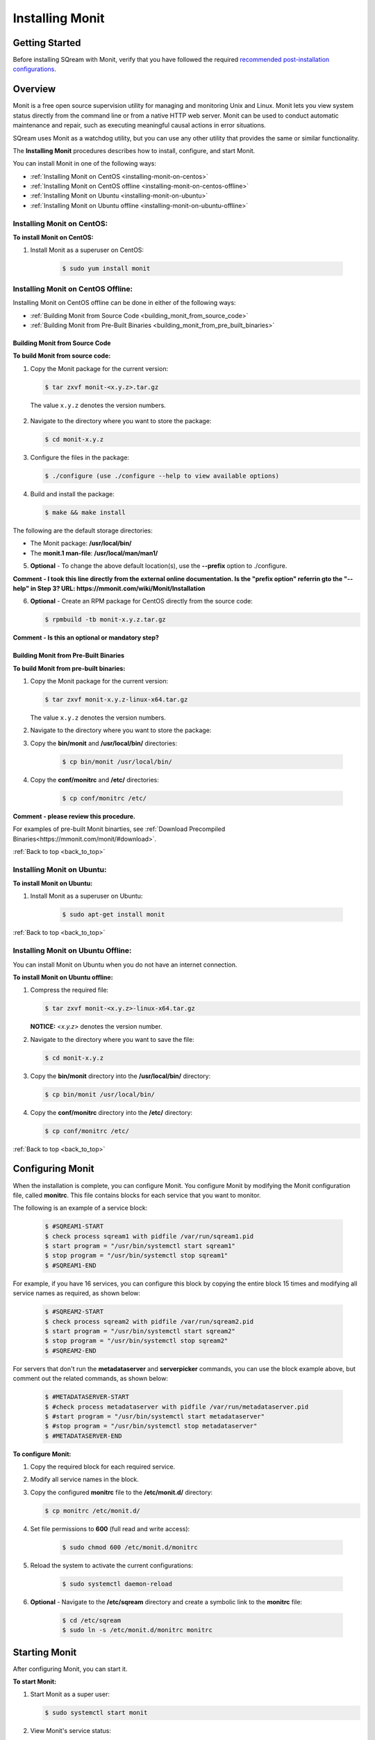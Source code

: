 .. _installing_monit:

*********************************************
Installing Monit
*********************************************

Getting Started
==============================

Before installing SQream with Monit, verify that you have followed the required `recommended post-installation configurations <file:///C:/Users/Yaniv/sqream_docs/_build/html/guides/operations/setup/recommended_post_installation_configurations.html>`_.





.. _back_to_top:

Overview
==============================


Monit is a free open source supervision utility for managing and monitoring Unix and Linux. Monit lets you view system status directly from the command line or from a native HTTP web server. Monit can be used to conduct automatic maintenance and repair, such as executing meaningful causal actions in error situations.

SQream uses Monit as a watchdog utility, but you can use any other utility that provides the same or similar functionality.

The **Installing Monit** procedures describes how to install, configure, and start Monit.

You can install Monit in one of the following ways:

* :ref:`Installing Monit on CentOS <installing-monit-on-centos>`
* :ref:`Installing Monit on CentOS offline <installing-monit-on-centos-offline>`
* :ref:`Installing Monit on Ubuntu <installing-monit-on-ubuntu>`
* :ref:`Installing Monit on Ubuntu offline <installing-monit-on-ubuntu-offline>`
 
 
 




.. _installing-monit-on-centos:

Installing Monit on CentOS:
------------------------------------



**To install Monit on CentOS:**   
   
1. Install Monit as a superuser on CentOS:
 
    .. code-block:: console
     
       $ sudo yum install monit  
       
       
.. _installing-monit-on-centos-offline:


	   
Installing Monit on CentOS Offline:
------------------------------------


Installing Monit on CentOS offline can be done in either of the following ways:

* :ref:`Building Monit from Source Code <building_monit_from_source_code>`
* :ref:`Building Monit from Pre-Built Binaries <building_monit_from_pre_built_binaries>`

 
 
 
.. _building_monit_from_source_code:

Building Monit from Source Code
~~~~~~~~~~~~~~~~~~~~~~~~~~~~~~~~



**To build Monit from source code:**

1. Copy the Monit package for the current version:
       
   .. code-block:: console
     
      $ tar zxvf monit-<x.y.z>.tar.gz
       
 The value ``x.y.z`` denotes the version numbers.
       
2. Navigate to the directory where you want to store the package:

   .. code-block:: console
     
      $ cd monit-x.y.z
 
3. Configure the files in the package:

   .. code-block:: console
     
      $ ./configure (use ./configure --help to view available options)
 
4. Build and install the package:

   .. code-block:: console
     
      $ make && make install
      
The following are the default storage directories:

* The Monit package: **/usr/local/bin/**
* The **monit.1 man-file**: **/usr/local/man/man1/**

5. **Optional** - To change the above default location(s), use the **--prefix** option to ./configure.

**Comment - I took this line directly from the external online documentation. Is the "prefix option" referrin gto the "--help" in Step 3? URL: https://mmonit.com/wiki/Monit/Installation**

6. **Optional** - Create an RPM package for CentOS directly from the source code:

   .. code-block:: console
     
      $ rpmbuild -tb monit-x.y.z.tar.gz
      
**Comment - Is this an optional or mandatory step?**

 


.. _building_monit_from_pre_built_binaries:   

Building Monit from Pre-Built Binaries
~~~~~~~~~~~~~~~~~~~~~~~~~~~~~~~~

**To build Monit from pre-built binaries:**

1. Copy the Monit package for the current version:
       
   .. code-block:: console

      $ tar zxvf monit-x.y.z-linux-x64.tar.gz
      
   The value ``x.y.z`` denotes the version numbers.

2. Navigate to the directory where you want to store the package:

   .. code-block:: console$ cd monit-x.y.z
   
3. Copy the **bin/monit** and **/usr/local/bin/** directories:
 
    .. code-block:: console

      $ cp bin/monit /usr/local/bin/
 
4. Copy the **conf/monitrc** and **/etc/** directories:
 
    .. code-block:: console

      $ cp conf/monitrc /etc/
       
**Comment - please review this procedure.**

For examples of pre-built Monit binarties, see :ref:`Download Precompiled Binaries<https://mmonit.com/monit/#download>`.

:ref:`Back to top <back_to_top>`



.. _installing-monit-on-ubuntu:


      
Installing Monit on Ubuntu:
------------------------------------


**To install Monit on Ubuntu:**   
   
1. Install Monit as a superuser on Ubuntu:

    .. code-block:: console
     
       $ sudo apt-get install monit
	   
:ref:`Back to top <back_to_top>`


	   
.. _installing-monit-on-ubuntu-offline:


Installing Monit on Ubuntu Offline:
-------------------------------------


You can install Monit on Ubuntu when you do not have an internet connection.

**To install Monit on Ubuntu offline:**   
   
1. Compress the required file:

   .. code-block:: console
     
      $ tar zxvf monit-<x.y.z>-linux-x64.tar.gz
      
   **NOTICE:** *<x.y.z>* denotes the version number.

2. Navigate to the directory where you want to save the file:
   
   .. code-block:: console
     
      $ cd monit-x.y.z
       
3. Copy the **bin/monit** directory into the **/usr/local/bin/** directory:

   .. code-block:: console
     
      $ cp bin/monit /usr/local/bin/
       
4. Copy the **conf/monitrc** directory into the **/etc/** directory:
       
   .. code-block:: console
     
      $ cp conf/monitrc /etc/
	  
:ref:`Back to top <back_to_top>`

       
Configuring Monit
====================================

When the installation is complete, you can configure Monit. You configure Monit by modifying the Monit configuration file, called **monitrc**. This file contains blocks for each service that you want to monitor.

The following is an example of a service block:

    .. code-block:: console
     
       $ #SQREAM1-START
       $ check process sqream1 with pidfile /var/run/sqream1.pid
       $ start program = "/usr/bin/systemctl start sqream1"
       $ stop program = "/usr/bin/systemctl stop sqream1"
       $ #SQREAM1-END

For example, if you have 16 services, you can configure this block by copying the entire block 15 times and modifying all service names as required, as shown below:

    .. code-block:: console
     
       $ #SQREAM2-START
       $ check process sqream2 with pidfile /var/run/sqream2.pid
       $ start program = "/usr/bin/systemctl start sqream2"
       $ stop program = "/usr/bin/systemctl stop sqream2"
       $ #SQREAM2-END
       
For servers that don't run the **metadataserver** and **serverpicker** commands, you can use the block example above, but comment out the related commands, as shown below:

    .. code-block:: console
     
       $ #METADATASERVER-START
       $ #check process metadataserver with pidfile /var/run/metadataserver.pid
       $ #start program = "/usr/bin/systemctl start metadataserver"
       $ #stop program = "/usr/bin/systemctl stop metadataserver"
       $ #METADATASERVER-END

**To configure Monit:**   
   
1. Copy the required block for each required service.
2. Modify all service names in the block.
3. Copy the configured **monitrc** file to the **/etc/monit.d/** directory:

   .. code-block:: console
     
      $ cp monitrc /etc/monit.d/
       
4. Set file permissions to **600** (full read and write access):
 
    .. code-block:: console

       $ sudo chmod 600 /etc/monit.d/monitrc
       
5. Reload the system to activate the current configurations:
 
    .. code-block:: console
     
       $ sudo systemctl daemon-reload
 
6. **Optional** - Navigate to the **/etc/sqream** directory and create a symbolic link to the **monitrc** file:
 
    .. code-block:: console
     
      $ cd /etc/sqream
      $ sudo ln -s /etc/monit.d/monitrc monitrc    
         
Starting Monit
====================================  

After configuring Monit, you can start it.

**To start Monit:**

1. Start Monit as a super user:

   .. code-block:: console
     
      $ sudo systemctl start monit   
 
2. View Monit's service status:

   .. code-block:: console
     
      $ sudo systemctl status monit

3. If Monit is functioning correctly, enable the Monit service to start on boot:
    
   .. code-block:: console
     
      $ sudo systemctl enable monit
